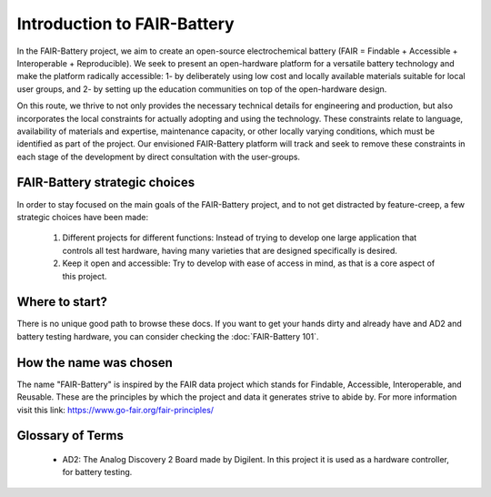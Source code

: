 ****************************
Introduction to FAIR-Battery
****************************

In the FAIR-Battery project, we aim to create an open-source electrochemical battery
(FAIR = Findable + Accessible + Interoperable + Reproducible). We seek to present an open-hardware
platform for a versatile battery technology and make the platform radically accessible: 1- by
deliberately using low cost and locally available materials suitable for local user groups,
and 2- by setting up the education communities on top of the open-hardware design.

On this route, we thrive to not only provides the necessary technical details for engineering and
production, but also incorporates the local constraints for actually adopting and using the technology.
These constraints relate to language, availability of materials and expertise, maintenance capacity,
or other locally varying conditions, which must be identified as part of the project. Our envisioned
FAIR-Battery platform will track and seek to remove these constraints in each stage of the development
by direct consultation with the user-groups.


FAIR-Battery strategic choices
-------------------------

In order to stay focused on the main goals of the FAIR-Battery project, and to not get distracted by
feature-creep, a few strategic choices have been made:

    1. Different projects for different functions: Instead of trying to develop one large application that controls all test hardware, having many varieties that are designed specifically is desired.
    2. Keep it open and accessible: Try to develop with ease of access in mind, as that is a core aspect of this project.

Where to start?
---------------

There is no unique good path to browse these docs. If you want to get your hands dirty and already have and AD2 and battery testing hardware,
you can consider checking the :doc:`FAIR-Battery 101`.

How the name was chosen
-----------------------

The name "FAIR-Battery" is inspired by the FAIR data project which stands for
Findable, Accessible, Interoperable, and Reusable. These are the principles by which the project and data it
generates strive to abide by. For more information visit this link: https://www.go-fair.org/fair-principles/

Glossary of Terms
------------------

    + AD2: The Analog Discovery 2 Board made by Digilent. In this project it is used as a hardware controller, for battery testing.
